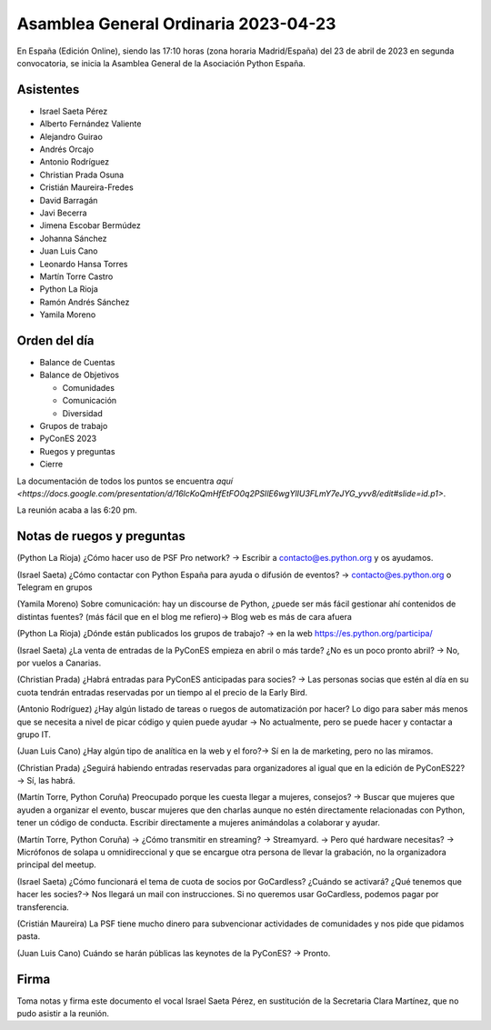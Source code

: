 Asamblea General Ordinaria 2023-04-23
======================================

En España (Edición Online), siendo las 17:10 horas (zona horaria Madrid/España) del 23 de abril de 2023 en segunda convocatoria, se inicia la Asamblea General de la Asociación Python España.

Asistentes
~~~~~~~~~~~~~~
- Israel Saeta Pérez
- Alberto Fernández Valiente
- Alejandro Guirao
- Andrés Orcajo
- Antonio Rodríguez
- Christian Prada Osuna
- Cristián Maureira-Fredes
- David Barragán
- Javi Becerra
- Jimena Escobar Bermúdez
- Johanna Sánchez
- Juan Luis Cano
- Leonardo Hansa Torres
- Martín Torre Castro
- Python La Rioja
- Ramón Andrés Sánchez
- Yamila Moreno

Orden del día
~~~~~~~~~~~~~~

* Balance de Cuentas
* Balance de Objetivos

  * Comunidades
  * Comunicación
  * Diversidad
  
* Grupos de trabajo
* PyConES 2023
* Ruegos y preguntas
* Cierre

La documentación de todos los puntos se encuentra `aquí <https://docs.google.com/presentation/d/16lcKoQmHfEtFO0q2PSIlE6wgYlIU3FLmY7eJYG_yvv8/edit#slide=id.p1>`.

La reunión acaba a las 6:20 pm.


Notas de ruegos y preguntas
~~~~~~~~~~~~~~~~~~~~~~~~~~~~

(Python La Rioja) ¿Cómo hacer uso de PSF Pro network? → Escribir a contacto@es.python.org y os ayudamos.

(Israel Saeta) ¿Cómo contactar con Python España para ayuda o difusión de eventos? → contacto@es.python.org o Telegram en grupos

(Yamila Moreno) Sobre comunicación: hay un discourse de Python, ¿puede ser más fácil gestionar ahí contenidos de distintas fuentes? (más fácil que en el blog me refiero)→ Blog web es más de cara afuera

(Python La Rioja) ¿Dónde están publicados los grupos de trabajo? → en la web https://es.python.org/participa/

(Israel Saeta) ¿La venta de entradas de la PyConES empieza en abril o más tarde? ¿No es un poco pronto abril? → No, por vuelos a Canarias.

(Christian Prada) ¿Habrá entradas para PyConES anticipadas para socies? → Las personas socias que estén al día en su cuota tendrán entradas reservadas por un tiempo al el precio de la Early Bird.

(Antonio Rodríguez) ¿Hay algún listado de tareas o ruegos de automatización por hacer? Lo digo para saber más menos que se necesita a nivel de picar código y quien puede ayudar → No actualmente, pero se puede hacer y contactar a grupo IT.

(Juan Luis Cano) ¿Hay algún tipo de analítica en la web y el foro?→ Sí en la de marketing, pero no las miramos.

(Christian Prada) ¿Seguirá habiendo entradas reservadas para organizadores al igual que en la edición de PyConES22?→ Sí, las habrá.

(Martín Torre, Python Coruña) Preocupado porque les cuesta llegar a mujeres, consejos? → Buscar que mujeres que ayuden a organizar el evento, buscar mujeres que den charlas aunque no estén directamente relacionadas con Python, tener un código de conducta. Escribir directamente a mujeres animándolas a colaborar y ayudar.

(Martín Torre, Python Coruña) → ¿Cómo transmitir en streaming? → Streamyard. → Pero qué hardware necesitas? → Micrófonos de solapa u omnidireccional y que se encargue otra persona de llevar la grabación, no la organizadora principal del meetup.

(Israel Saeta) ¿Cómo funcionará el tema de cuota de socios por GoCardless? ¿Cuándo se activará? ¿Qué tenemos que hacer les socies?→ Nos llegará un mail con instrucciones. Si no queremos usar GoCardless, podemos pagar por transferencia.

(Cristián Maureira) La PSF tiene mucho dinero para subvencionar actividades de comunidades y nos pide que pidamos pasta.

(Juan Luis Cano) Cuándo se harán públicas las keynotes de la PyConES? → Pronto.


Firma
~~~~~~~~~~~~~~
Toma notas y firma este documento el vocal Israel Saeta Pérez, en sustitución de la Secretaria Clara Martínez, que no pudo asistir a la reunión.

